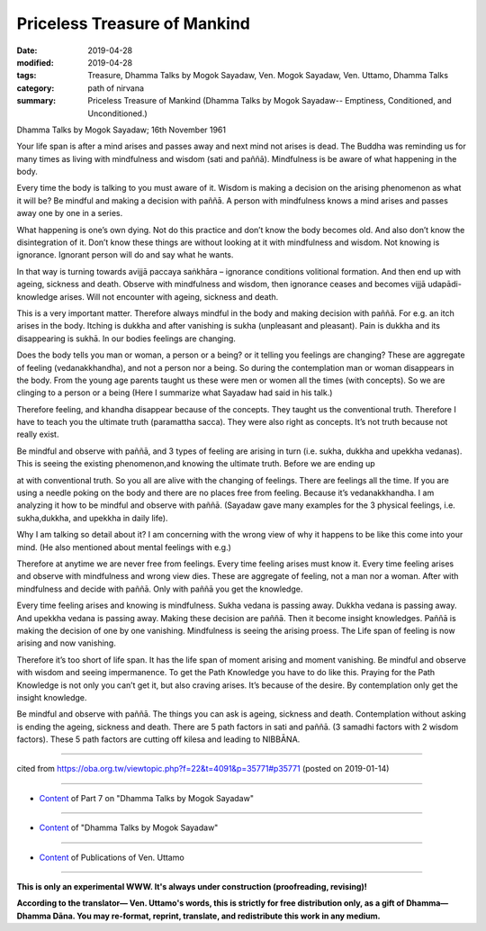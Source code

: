 ==========================================
Priceless Treasure of Mankind
==========================================

:date: 2019-04-28
:modified: 2019-04-28
:tags: Treasure, Dhamma Talks by Mogok Sayadaw, Ven. Mogok Sayadaw, Ven. Uttamo, Dhamma Talks
:category: path of nirvana
:summary: Priceless Treasure of Mankind (Dhamma Talks by Mogok Sayadaw-- Emptiness, Conditioned, and Unconditioned.)

Dhamma Talks by Mogok Sayadaw; 16th November 1961

Your life span is after a mind arises and passes away and next mind not arises is dead. The Buddha was reminding us for many times as living with mindfulness and wisdom (sati and paññā). Mindfulness is be aware of what happening in the body. 

Every time the body is talking to you must aware of it. Wisdom is making a decision on the arising phenomenon as what it will be? Be mindful and making a decision with paññā. A person with mindfulness knows a mind arises and passes away one by one in a series. 

What happening is one’s own dying. Not do this practice and don’t know the body becomes old. And also don’t know the disintegration of it. Don’t know these things are without looking at it with mindfulness and wisdom. Not knowing is ignorance. Ignorant person will do and say what he wants. 

In that way is turning towards avijjā paccaya saṅkhāra – ignorance conditions volitional formation. And then end up with ageing, sickness and death. Observe with mindfulness and wisdom, then ignorance ceases and becomes vijjā udapādi-knowledge arises. Will not encounter with ageing, sickness and death. 

This is a very important matter. Therefore always mindful in the body and making decision with paññā. For e.g. an itch arises in the body. Itching is dukkha and after vanishing is sukha (unpleasant and pleasant). Pain is dukkha and its disappearing is sukhā. In our bodies feelings are changing. 

Does the body tells you man or woman, a person or a being? or it telling you feelings are changing? These are aggregate of feeling (vedanakkhandha), and not a person nor a being. So during the contemplation man or woman disappears in the body. From the young age parents taught us these were men or women all the times (with concepts). So we are clinging to a person or a being (Here I summarize what Sayadaw had said in his talk.)

Therefore feeling, and khandha disappear because of the concepts. They taught us the conventional truth. Therefore I have to teach you the ultimate truth (paramattha sacca). They were also right as concepts. It’s not truth because not really exist. 

Be mindful and observe with paññā, and 3 types of feeling are arising in turn (i.e. sukha, dukkha and upekkha vedanas). This is seeing the existing phenomenon,and knowing the ultimate truth. Before we are ending up

at with conventional truth. So you all are alive with the changing of feelings. There are feelings all the time. If you are using a needle poking on the body and there are no places free from feeling. Because it’s vedanakkhandha. I am analyzing it how to be mindful and observe with paññā. (Sayadaw gave many examples for the 3 physical feelings, i.e. sukha,dukkha, and upekkha in daily life). 

Why I am talking so detail about it? I am concerning with the wrong view of why it happens to be like this come into your mind. (He also mentioned about mental feelings with e.g.) 

Therefore at anytime we are never free from feelings. Every time feeling arises must know it. Every time feeling arises and observe with mindfulness and wrong view dies. These are aggregate of feeling, not a man nor a woman. After with mindfulness and decide with paññā. Only with paññā you get the knowledge. 

Every time feeling arises and knowing is mindfulness. Sukha vedana is passing away. Dukkha vedana is passing away. And upekkha vedana is passing away. Making these decision are paññā. Then it become insight knowledges. Paññā is making the decision of one by one vanishing. Mindfulness is seeing the arising proess. The Life span of feeling is now arising and now vanishing. 

Therefore it’s too short of life span. It has the life span of moment arising and moment vanishing. Be mindful and observe with wisdom and seeing impermanence. To get the Path Knowledge you have to do like this. Praying for the Path Knowledge is not only you can’t get it, but also craving arises. It’s because of the desire. By contemplation only get the insight knowledge. 

Be mindful and observe with paññā. The things you can ask is ageing, sickness and death. Contemplation without asking is ending the ageing, sickness and death. There are 5 path factors in sati and paññā. (3 samadhi factors with 2 wisdom factors). These 5 path factors are cutting off kilesa and leading to NIBBĀNA.

------

cited from https://oba.org.tw/viewtopic.php?f=22&t=4091&p=35771#p35771 (posted on 2019-01-14)

------

- `Content <{filename}pt07-content-of-part07%zh.rst>`__ of Part 7 on "Dhamma Talks by Mogok Sayadaw"

------

- `Content <{filename}content-of-dhamma-talks-by-mogok-sayadaw%zh.rst>`__ of "Dhamma Talks by Mogok Sayadaw"

------

- `Content <{filename}../publication-of-ven-uttamo%zh.rst>`__ of Publications of Ven. Uttamo

------

**This is only an experimental WWW. It's always under construction (proofreading, revising)!**

**According to the translator— Ven. Uttamo's words, this is strictly for free distribution only, as a gift of Dhamma—Dhamma Dāna. You may re-format, reprint, translate, and redistribute this work in any medium.**

..
  2019-04-23  create rst; post on 04-28